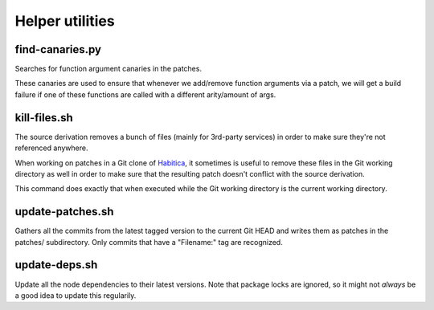 ********************************
Helper utilities
********************************

find-canaries.py
````````````````

Searches for function argument canaries in the patches.

These canaries are used to ensure that whenever we add/remove function
arguments via a patch, we will get a build failure if one of these functions
are called with a different arity/amount of args.

kill-files.sh
`````````````

The source derivation removes a bunch of files (mainly for 3rd-party services)
in order to make sure they're not referenced anywhere.

When working on patches in a Git clone of `Habitica`_, it sometimes is useful
to remove these files in the Git working directory as well in order to make
sure that the resulting patch doesn't conflict with the source derivation.

This command does exactly that when executed while the Git working directory is
the current working directory.

update-patches.sh
`````````````````

Gathers all the commits from the latest tagged version to the current Git HEAD
and writes them as patches in the patches/ subdirectory. Only commits that have
a "Filename:" tag are recognized.

update-deps.sh
``````````````

Update all the node dependencies to their latest versions. Note that package
locks are ignored, so it might not *always* be a good idea to update this
regularily.

.. _Habitica: https://habitica.com/
